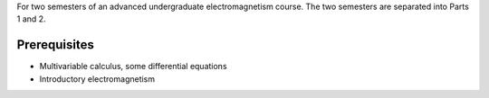 For two semesters of an advanced undergraduate electromagnetism course.
The two semesters are separated into Parts 1 and 2.

Prerequisites 
=============
- Multivariable calculus, some differential equations
- Introductory electromagnetism